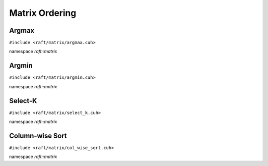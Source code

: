 Matrix Ordering
===============

.. role:: py(code)
   :language: c++
   :class: highlight

Argmax
------

``#include <raft/matrix/argmax.cuh>``

namespace *raft::matrix*

.. doxygengroup:: argmax
    :project: RAFT
    :members:
    :content-only:

Argmin
------

``#include <raft/matrix/argmin.cuh>``

namespace *raft::matrix*

.. doxygengroup:: argmin
    :project: RAFT
    :members:
    :content-only:

Select-K
--------

``#include <raft/matrix/select_k.cuh>``

namespace *raft::matrix*

.. doxygengroup:: select_k
    :project: RAFT
    :members:
    :content-only:

Column-wise Sort
----------------

``#include <raft/matrix/col_wise_sort.cuh>``

namespace *raft::matrix*

.. doxygengroup:: col_wise_sort
    :project: RAFT
    :members:
    :content-only:
